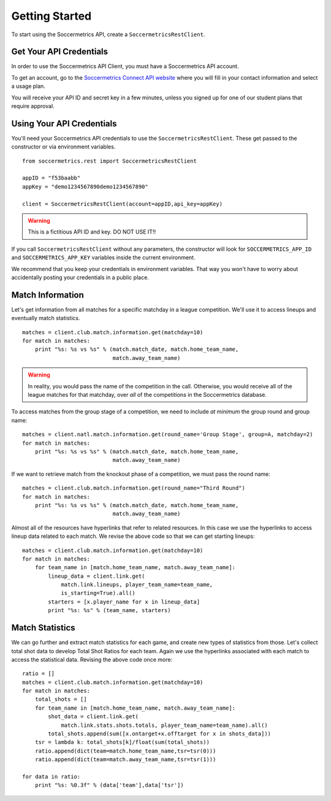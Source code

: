 .. _gettingstarted:

Getting Started
===============

To start using the Soccermetrics API, create a ``SoccermetricsRestClient``.

Get Your API Credentials
------------------------

In order to use the Soccermetrics API Client, you must have a Soccermetrics API account.

To get an account, go to the
`Soccermetrics Connect API website <https://developer.soccermetrics.net>`_
where you will fill in your contact information and select a usage plan.

You will receive your API ID and secret key in a few minutes, unless you signed up
for one of our student plans that require approval.

Using Your API Credentials
--------------------------

You'll need your Soccermetrics API credentials to use the ``SoccermetricsRestClient``.
These get passed to the constructor or via environment variables.
::

    from soccermetrics.rest import SoccermetricsRestClient

    appID = "f53baabb"
    appKey = "demo1234567890demo1234567890"

    client = SoccermetricsRestClient(account=appID,api_key=appKey)

.. warning:: This is a fictitious API ID and key.  DO NOT USE IT!!

If you call ``SoccermetricsRestClient`` without any parameters, the constructor
will look for ``SOCCERMETRICS_APP_ID`` and ``SOCCERMETRICS_APP_KEY`` variables
inside the current environment.

We recommend that you keep your credentials in environment variables.
That way you won't have to worry about accidentally posting your credentials
in a public place.

Match Information
-----------------

Let's get information from all matches for a specific matchday in a league competition.
We'll use it to access lineups and eventually match statistics.
::

    matches = client.club.match.information.get(matchday=10)
    for match in matches:
        print "%s: %s vs %s" % (match.match_date, match.home_team_name,
                                match.away_team_name)

.. warning::

    In reality, you would pass the name of the competition in the call.  Otherwise,
    you would receive all of the league matches for that matchday, over *all* of the
    competitions in the Soccermetrics database.

To access matches from the group stage of a competition, we need to include *at minimum* the
group round and group name:
::

    matches = client.natl.match.information.get(round_name='Group Stage', group=A, matchday=2)
    for match in matches:
        print "%s: %s vs %s" % (match.match_date, match.home_team_name,
                                match.away_team_name)

If we want to retrieve match from the knockout phase of a competition, we must pass
the round name:
::

    matches = client.club.match.information.get(round_name="Third Round")
    for match in matches:
        print "%s: %s vs %s" % (match.match_date, match.home_team_name,
                                match.away_team_name)

Almost all of the resources have hyperlinks that refer to related resources.  In this
case we use the hyperlinks to access lineup data related to each match.  We revise the
above code so that we can get starting lineups:
::

    matches = client.club.match.information.get(matchday=10)
    for match in matches:
        for team_name in [match.home_team_name, match.away_team_name]:
            lineup_data = client.link.get(
                match.link.lineups, player_team_name=team_name,
                is_starting=True).all()
            starters = [x.player_name for x in lineup_data]
            print "%s: %s" % (team_name, starters)

Match Statistics
----------------

We can go further and extract match statistics for each game, and create new
types of statistics from those.  Let's collect total shot data to develop
Total Shot Ratios for each team.  Again we use the hyperlinks associated
with each match to access the statistical data.  Revising the above code once more:
::

    ratio = []
    matches = client.club.match.information.get(matchday=10)
    for match in matches:
        total_shots = []
        for team_name in [match.home_team_name, match.away_team_name]:
            shot_data = client.link.get(
                match.link.stats.shots.totals, player_team_name=team_name).all()
            total_shots.append(sum([x.ontarget+x.offtarget for x in shots_data]))
        tsr = lambda k: total_shots[k]/float(sum(total_shots))
        ratio.append(dict(team=match.home_team_name,tsr=tsr(0)))
        ratio.append(dict(team=match.away_team_name,tsr=tsr(1)))

    for data in ratio:
        print "%s: %0.3f" % (data['team'],data['tsr'])

